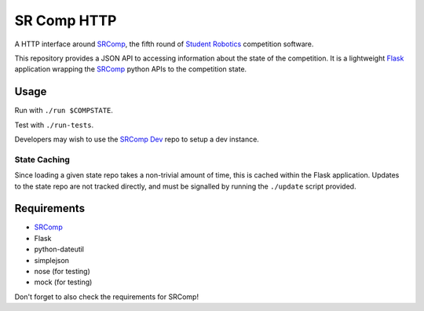 SR Comp HTTP
============

|Build Status| |Docs Status|

A HTTP interface around `SRComp <https://github.com/PeterJCLaw/srcomp/wiki/SRComp>`__,
the fifth round of `Student Robotics <http://srobo.org>`__ competition
software.

This repository provides a JSON API to accessing information about the
state of the competition. It is a lightweight
`Flask <http://flask.pocoo.org/>`__ application wrapping the
`SRComp <https://github.com/PeterJCLaw/srcomp>`__ python
APIs to the competition state.

Usage
-----

Run with ``./run $COMPSTATE``.

Test with ``./run-tests``.

Developers may wish to use the `SRComp
Dev <https://github.com/PeterJCLaw/srcomp-dev>`__ repo
to setup a dev instance.

State Caching
~~~~~~~~~~~~~

Since loading a given state repo takes a non-trivial amount of time,
this is cached within the Flask application. Updates to the state repo
are not tracked directly, and must be signalled by running the
``./update`` script provided.

Requirements
------------

-  `SRComp <https://github.com/PeterJCLaw/srcomp>`__
-  Flask
-  python-dateutil
-  simplejson
-  nose (for testing)
-  mock (for testing)

Don't forget to also check the requirements for SRComp!

.. |Build Status| image:: https://travis-ci.org/PeterJCLaw/srcomp-http.png?branch=master
   :target: https://travis-ci.org/PeterJCLaw/srcomp-http

.. |Docs Status| image:: https://readthedocs.org/projects/srcomp-http/badge/?version=latest
   :target: http://srcomp-http.readthedocs.org/
